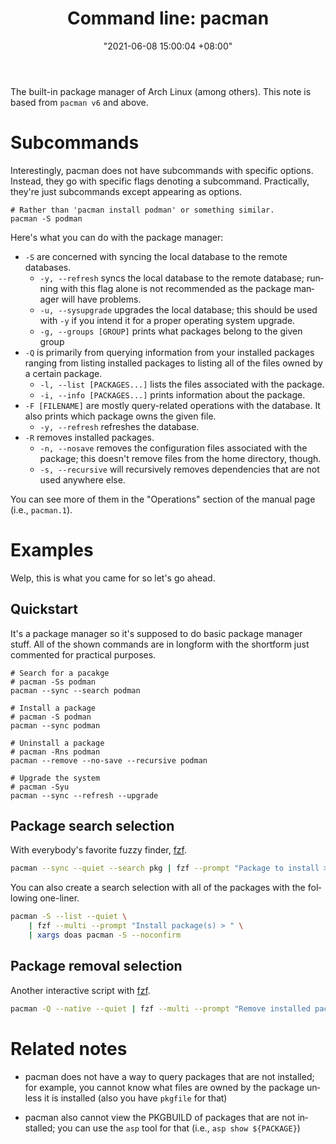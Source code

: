 :PROPERTIES:
:ID:       77f3ec38-9885-4f2b-8019-9042f0c6e4cb
:END:
#+title: Command line: pacman
#+date: "2021-06-08 15:00:04 +08:00"
#+date_modified: "2021-11-06 12:12:06 +08:00"
#+language: en
#+property: header_args  :eval no


The built-in package manager of Arch Linux (among others).
This note is based from =pacman v6= and above.




* Subcommands

Interestingly, pacman does not have subcommands with specific options.
Instead, they go with specific flags denoting a subcommand.
Practically, they're just subcommands except appearing as options.

#+begin_src shell
# Rather than 'pacman install podman' or something similar.
pacman -S podman
#+end_src

Here's what you can do with the package manager:

- =-S= are concerned with syncing the local database to the remote databases.
  - =-y, --refresh= syncs the local database to the remote database; running with this flag alone is not recommended as the package manager will have problems.
  - =-u, --sysupgrade= upgrades the local database; this should be used with =-y= if you intend it for a proper operating system upgrade.
  - =-g, --groups [GROUP]= prints what packages belong to the given group
- =-Q= is primarily from querying information from your installed packages ranging from listing installed packages to listing all of the files owned by a certain package.
  - =-l, --list [PACKAGES...]= lists the files associated with the package.
  - =-i, --info [PACKAGES...]= prints information about the package.
- =-F [FILENAME]= are mostly query-related operations with the database.
  It also prints which package owns the given file.
  - =-y, --refresh= refreshes the database.
- =-R= removes installed packages.
  - =-n, --nosave= removes the configuration files associated with the package; this doesn't remove files from the home directory, though.
  - =-s, --recursive= will recursively removes dependencies that are not used anywhere else.

You can see more of them in the "Operations" section of the manual page (i.e., =pacman.1=).




* Examples

Welp, this is what you came for so let's go ahead.


** Quickstart

It's a package manager so it's supposed to do basic package manager stuff.
All of the shown commands are in longform with the shortform just commented for practical purposes.

#+begin_src shell
# Search for a pacakge
# pacman -Ss podman
pacman --sync --search podman

# Install a package
# pacman -S podman
pacman --sync podman

# Uninstall a package
# pacman -Rns podman
pacman --remove --no-save --recursive podman

# Upgrade the system
# pacman -Syu
pacman --sync --refresh --upgrade
#+end_src


** Package search selection

With everybody's favorite fuzzy finder, [[id:4eb1f8b1-bc12-4a6c-8fa4-20e4c3542cf2][fzf]].

#+begin_src bash
pacman --sync --quiet --search pkg | fzf --prompt "Package to install > " | xargs doas pacman --sync
#+end_src

You can also create a search selection with all of the packages with the following one-liner.

#+begin_src bash
pacman -S --list --quiet \
    | fzf --multi --prompt "Install package(s) > " \
    | xargs doas pacman -S --noconfirm
#+end_src


** Package removal selection

Another interactive script with [[id:4eb1f8b1-bc12-4a6c-8fa4-20e4c3542cf2][fzf]].

#+begin_src bash
pacman -Q --native --quiet | fzf --multi --prompt "Remove installed package(s) > " | xargs doas pacman -Rns --noconfirm
#+end_src




* Related notes

- pacman does not have a way to query packages that are not installed;
  for example, you cannot know what files are owned by the package unless it is installed (also you have =pkgfile= for that)

- pacman also cannot view the PKGBUILD of packages that are not installed;
  you can use the =asp= tool for that (i.e., ~asp show ${PACKAGE}~)
